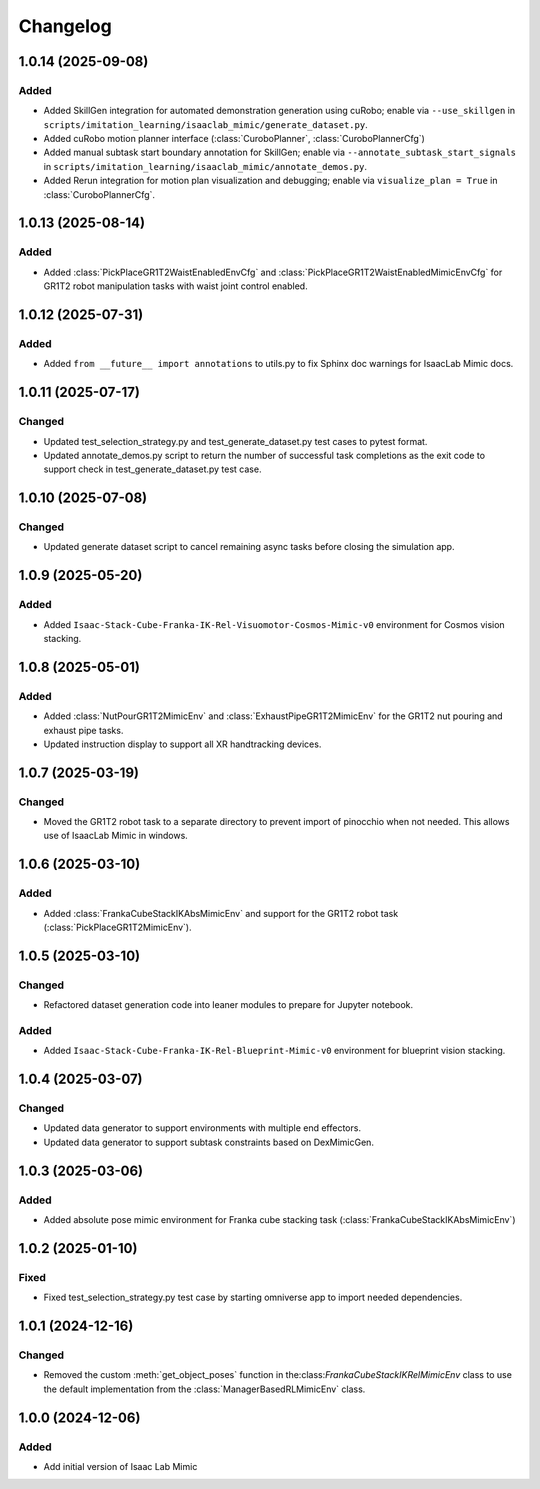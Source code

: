 Changelog
---------

1.0.14 (2025-09-08)
~~~~~~~~~~~~~~~~~~~

Added
^^^^^

* Added SkillGen integration for automated demonstration generation using cuRobo; enable via ``--use_skillgen`` in ``scripts/imitation_learning/isaaclab_mimic/generate_dataset.py``.
* Added cuRobo motion planner interface (:class:`CuroboPlanner`, :class:`CuroboPlannerCfg`)
* Added manual subtask start boundary annotation for SkillGen; enable via ``--annotate_subtask_start_signals`` in ``scripts/imitation_learning/isaaclab_mimic/annotate_demos.py``.
* Added Rerun integration for motion plan visualization and debugging; enable via ``visualize_plan = True`` in :class:`CuroboPlannerCfg`.

1.0.13 (2025-08-14)
~~~~~~~~~~~~~~~~~~~

Added
^^^^^

* Added :class:`PickPlaceGR1T2WaistEnabledEnvCfg` and :class:`PickPlaceGR1T2WaistEnabledMimicEnvCfg` for GR1T2 robot manipulation tasks with waist joint control enabled.

1.0.12 (2025-07-31)
~~~~~~~~~~~~~~~~~~~

Added
^^^^^

* Added ``from __future__ import annotations`` to utils.py to fix Sphinx
  doc warnings for IsaacLab Mimic docs.


1.0.11 (2025-07-17)
~~~~~~~~~~~~~~~~~~~

Changed
^^^^^^^

* Updated test_selection_strategy.py and test_generate_dataset.py test cases to pytest format.
* Updated annotate_demos.py script to return the number of successful task completions as the exit code to support check in test_generate_dataset.py test case.


1.0.10 (2025-07-08)
~~~~~~~~~~~~~~~~~~~

Changed
^^^^^^^

* Updated generate dataset script to cancel remaining async tasks before closing the simulation app.


1.0.9 (2025-05-20)
~~~~~~~~~~~~~~~~~~

Added
^^^^^

* Added ``Isaac-Stack-Cube-Franka-IK-Rel-Visuomotor-Cosmos-Mimic-v0`` environment for Cosmos vision stacking.


1.0.8 (2025-05-01)
~~~~~~~~~~~~~~~~~~

Added
^^^^^

* Added :class:`NutPourGR1T2MimicEnv` and :class:`ExhaustPipeGR1T2MimicEnv` for the GR1T2 nut pouring and exhaust pipe tasks.
* Updated instruction display to support all XR handtracking devices.


1.0.7 (2025-03-19)
~~~~~~~~~~~~~~~~~~

Changed
^^^^^^^

* Moved the GR1T2 robot task to a separate directory to prevent import of pinocchio when not needed. This allows use of IsaacLab Mimic in windows.


1.0.6 (2025-03-10)
~~~~~~~~~~~~~~~~~~

Added
^^^^^

* Added :class:`FrankaCubeStackIKAbsMimicEnv` and support for the GR1T2 robot task (:class:`PickPlaceGR1T2MimicEnv`).


1.0.5 (2025-03-10)
~~~~~~~~~~~~~~~~~~

Changed
^^^^^^^

* Refactored dataset generation code into leaner modules to prepare for Jupyter notebook.

Added
^^^^^

* Added ``Isaac-Stack-Cube-Franka-IK-Rel-Blueprint-Mimic-v0`` environment for blueprint vision stacking.


1.0.4 (2025-03-07)
~~~~~~~~~~~~~~~~~~

Changed
^^^^^^^

* Updated data generator to support environments with multiple end effectors.
* Updated data generator to support subtask constraints based on DexMimicGen.


1.0.3 (2025-03-06)
~~~~~~~~~~~~~~~~~~

Added
^^^^^^

* Added absolute pose mimic environment for Franka cube stacking task (:class:`FrankaCubeStackIKAbsMimicEnv`)


1.0.2 (2025-01-10)
~~~~~~~~~~~~~~~~~~

Fixed
^^^^^

* Fixed test_selection_strategy.py test case by starting omniverse app to import needed dependencies.


1.0.1 (2024-12-16)
~~~~~~~~~~~~~~~~~~

Changed
^^^^^^^

* Removed the custom :meth:`get_object_poses` function in the:class:`FrankaCubeStackIKRelMimicEnv`
  class to use the default implementation from the :class:`ManagerBasedRLMimicEnv` class.


1.0.0 (2024-12-06)
~~~~~~~~~~~~~~~~~~

Added
^^^^^

* Add initial version of Isaac Lab Mimic
